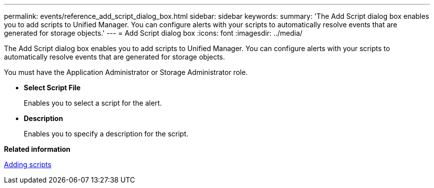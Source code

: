---
permalink: events/reference_add_script_dialog_box.html
sidebar: sidebar
keywords: 
summary: 'The Add Script dialog box enables you to add scripts to Unified Manager. You can configure alerts with your scripts to automatically resolve events that are generated for storage objects.'
---
= Add Script dialog box
:icons: font
:imagesdir: ../media/

[.lead]
The Add Script dialog box enables you to add scripts to Unified Manager. You can configure alerts with your scripts to automatically resolve events that are generated for storage objects.

You must have the Application Administrator or Storage Administrator role.

* *Select Script File*
+
Enables you to select a script for the alert.

* *Description*
+
Enables you to specify a description for the script.

*Related information*

xref:task_add_scripts.adoc[Adding scripts]
